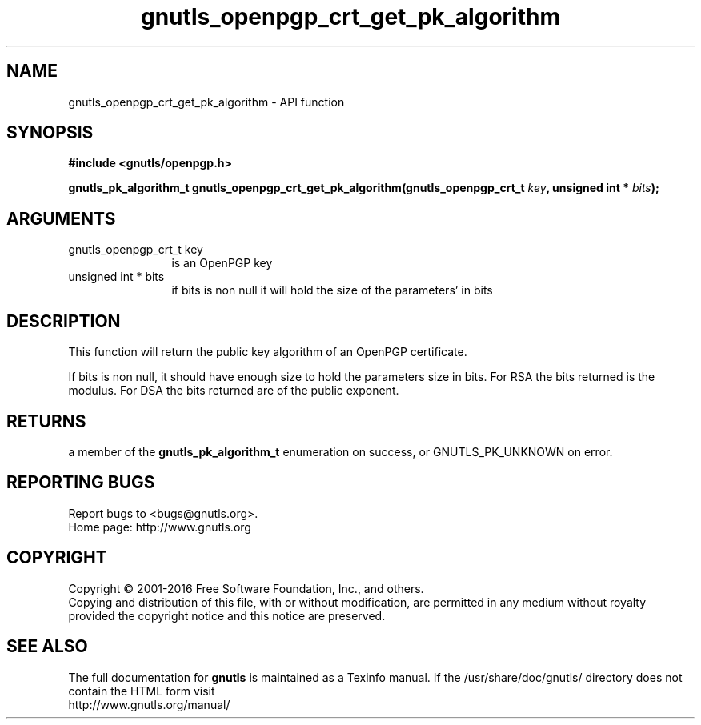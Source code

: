 .\" DO NOT MODIFY THIS FILE!  It was generated by gdoc.
.TH "gnutls_openpgp_crt_get_pk_algorithm" 3 "3.5.4" "gnutls" "gnutls"
.SH NAME
gnutls_openpgp_crt_get_pk_algorithm \- API function
.SH SYNOPSIS
.B #include <gnutls/openpgp.h>
.sp
.BI "gnutls_pk_algorithm_t gnutls_openpgp_crt_get_pk_algorithm(gnutls_openpgp_crt_t " key ", unsigned int * " bits ");"
.SH ARGUMENTS
.IP "gnutls_openpgp_crt_t key" 12
is an OpenPGP key
.IP "unsigned int * bits" 12
if bits is non null it will hold the size of the parameters' in bits
.SH "DESCRIPTION"
This function will return the public key algorithm of an OpenPGP
certificate.

If bits is non null, it should have enough size to hold the parameters
size in bits. For RSA the bits returned is the modulus.
For DSA the bits returned are of the public exponent.
.SH "RETURNS"
a member of the \fBgnutls_pk_algorithm_t\fP enumeration on
success, or GNUTLS_PK_UNKNOWN on error.
.SH "REPORTING BUGS"
Report bugs to <bugs@gnutls.org>.
.br
Home page: http://www.gnutls.org

.SH COPYRIGHT
Copyright \(co 2001-2016 Free Software Foundation, Inc., and others.
.br
Copying and distribution of this file, with or without modification,
are permitted in any medium without royalty provided the copyright
notice and this notice are preserved.
.SH "SEE ALSO"
The full documentation for
.B gnutls
is maintained as a Texinfo manual.
If the /usr/share/doc/gnutls/
directory does not contain the HTML form visit
.B
.IP http://www.gnutls.org/manual/
.PP
